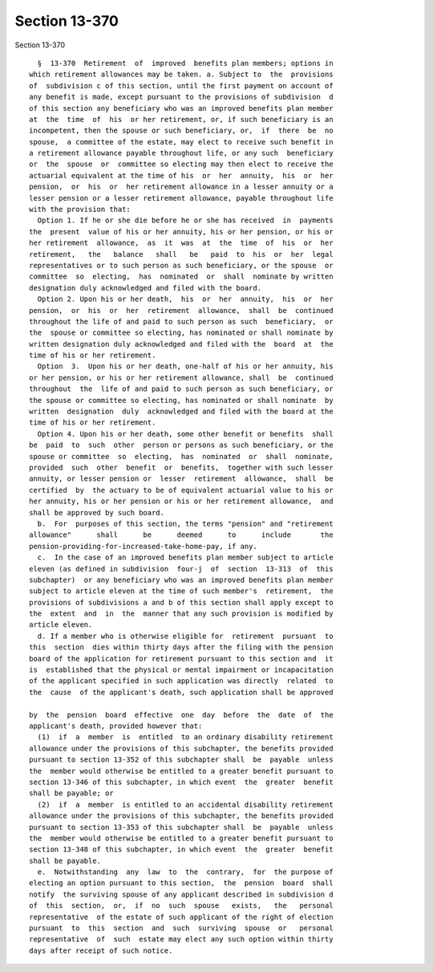 Section 13-370
==============

Section 13-370 ::    
        
     
        §  13-370  Retirement  of  improved  benefits plan members; options in
      which retirement allowances may be taken. a. Subject to  the  provisions
      of  subdivision c of this section, until the first payment on account of
      any benefit is made, except pursuant to the provisions of subdivision  d
      of this section any beneficiary who was an improved benefits plan member
      at  the  time  of  his  or her retirement, or, if such beneficiary is an
      incompetent, then the spouse or such beneficiary, or,  if  there  be  no
      spouse,  a committee of the estate, may elect to receive such benefit in
      a retirement allowance payable throughout life, or any such  beneficiary
      or  the  spouse  or  committee so electing may then elect to receive the
      actuarial equivalent at the time of his  or  her  annuity,  his  or  her
      pension,  or  his  or  her retirement allowance in a lesser annuity or a
      lesser pension or a lesser retirement allowance, payable throughout life
      with the provision that:
        Option 1. If he or she die before he or she has received  in  payments
      the  present  value of his or her annuity, his or her pension, or his or
      her retirement  allowance,  as  it  was  at  the  time  of  his  or  her
      retirement,   the   balance   shall   be   paid  to  his  or  her  legal
      representatives or to such person as such beneficiary, or the spouse  or
      committee  so  electing,  has  nominated  or  shall  nominate by written
      designation duly acknowledged and filed with the board.
        Option 2. Upon his or her death,  his  or  her  annuity,  his  or  her
      pension,  or  his  or  her  retirement  allowance,  shall  be  continued
      throughout the life of and paid to such person as such  beneficiary,  or
      the  spouse or committee so electing, has nominated or shall nominate by
      written designation duly acknowledged and filed with the  board  at  the
      time of his or her retirement.
        Option  3.  Upon his or her death, one-half of his or her annuity, his
      or her pension, or his or her retirement allowance, shall  be  continued
      throughout  the  life of and paid to such person as such beneficiary, or
      the spouse or committee so electing, has nominated or shall nominate  by
      written  designation  duly  acknowledged and filed with the board at the
      time of his or her retirement.
        Option 4. Upon his or her death, some other benefit or benefits  shall
      be  paid  to  such  other  person or persons as such beneficiary, or the
      spouse or committee  so  electing,  has  nominated  or  shall  nominate,
      provided  such  other  benefit  or  benefits,  together with such lesser
      annuity, or lesser pension or  lesser  retirement  allowance,  shall  be
      certified  by  the actuary to be of equivalent actuarial value to his or
      her annuity, his or her pension or his or her retirement allowance,  and
      shall be approved by such board.
        b.  For  purposes of this section, the terms "pension" and "retirement
      allowance"      shall      be      deemed      to      include       the
      pension-providing-for-increased-take-home-pay, if any.
        c.  In the case of an improved benefits plan member subject to article
      eleven (as defined in subdivision  four-j  of  section  13-313  of  this
      subchapter)  or any beneficiary who was an improved benefits plan member
      subject to article eleven at the time of such member's  retirement,  the
      provisions of subdivisions a and b of this section shall apply except to
      the  extent  and  in  the  manner that any such provision is modified by
      article eleven.
        d. If a member who is otherwise eligible for  retirement  pursuant  to
      this  section  dies within thirty days after the filing with the pension
      board of the application for retirement pursuant to this section and  it
      is  established that the physical or mental impairment or incapacitation
      of the applicant specified in such application was directly  related  to
      the  cause  of the applicant's death, such application shall be approved
    
      by  the  pension  board  effective  one  day  before  the  date  of  the
      applicant's death, provided however that:
        (1)  if  a  member  is  entitled  to an ordinary disability retirement
      allowance under the provisions of this subchapter, the benefits provided
      pursuant to section 13-352 of this subchapter shall  be  payable  unless
      the  member would otherwise be entitled to a greater benefit pursuant to
      section 13-346 of this subchapter, in which event  the  greater  benefit
      shall be payable; or
        (2)  if  a  member  is entitled to an accidental disability retirement
      allowance under the provisions of this subchapter, the benefits provided
      pursuant to section 13-353 of this subchapter shall  be  payable  unless
      the  member would otherwise be entitled to a greater benefit pursuant to
      section 13-348 of this subchapter, in which event  the  greater  benefit
      shall be payable.
        e.  Notwithstanding  any  law  to  the  contrary,  for  the purpose of
      electing an option pursuant to this section,  the  pension  board  shall
      notify  the surviving spouse of any applicant described in subdivision d
      of  this  section,  or,  if  no  such  spouse   exists,   the   personal
      representative  of the estate of such applicant of the right of election
      pursuant  to  this  section  and  such  surviving  spouse  or   personal
      representative  of  such  estate may elect any such option within thirty
      days after receipt of such notice.
    
    
    
    
    
    
    